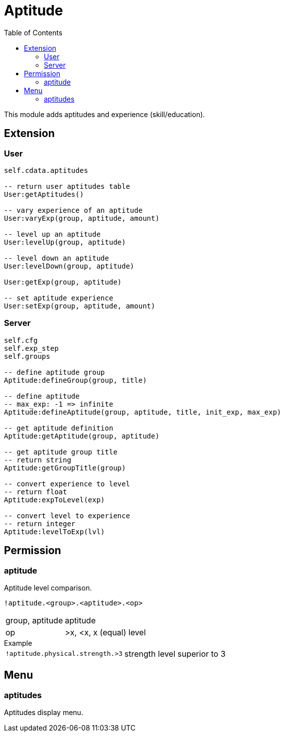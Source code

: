 ifdef::env-github[]
:tip-caption: :bulb:
:note-caption: :information_source:
:important-caption: :heavy_exclamation_mark:
:caution-caption: :fire:
:warning-caption: :warning:
endif::[]
:toc: left
:toclevels: 5

= Aptitude

This module adds aptitudes and experience (skill/education).

== Extension

=== User

[source,lua]
----
self.cdata.aptitudes

-- return user aptitudes table
User:getAptitudes()

-- vary experience of an aptitude
User:varyExp(group, aptitude, amount)

-- level up an aptitude
User:levelUp(group, aptitude)

-- level down an aptitude
User:levelDown(group, aptitude)

User:getExp(group, aptitude)

-- set aptitude experience
User:setExp(group, aptitude, amount)
----

=== Server

[source,lua]
----
self.cfg
self.exp_step
self.groups

-- define aptitude group
Aptitude:defineGroup(group, title)

-- define aptitude
-- max_exp: -1 => infinite
Aptitude:defineAptitude(group, aptitude, title, init_exp, max_exp)

-- get aptitude definition
Aptitude:getAptitude(group, aptitude)

-- get aptitude group title
-- return string
Aptitude:getGroupTitle(group)

-- convert experience to level
-- return float
Aptitude:expToLevel(exp)

-- convert level to experience
-- return integer
Aptitude:levelToExp(lvl)
----

== Permission

=== aptitude

Aptitude level comparison.

`!aptitude.<group>.<aptitude>.<op>`

[horizontal]
group, aptitude:: aptitude
op:: >x, <x, x (equal) level

.Example
[horizontal]
`!aptitude.physical.strength.>3`:: strength level superior to 3

== Menu

=== aptitudes

Aptitudes display menu.
